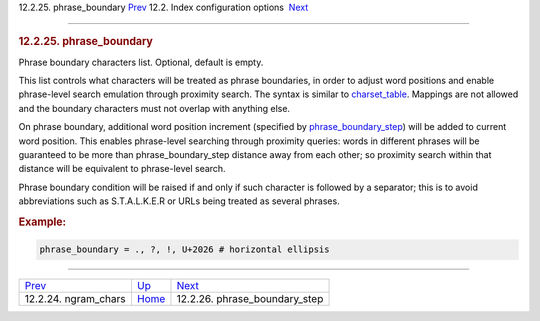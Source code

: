 .. raw:: html

   <div class="navheader">

12.2.25. phrase\_boundary
`Prev <conf-ngram-chars.html>`__ 
12.2. Index configuration options
 `Next <conf-phrase-boundary-step.html>`__

--------------

.. raw:: html

   </div>

.. raw:: html

   <div class="sect2">

.. raw:: html

   <div class="titlepage">

.. raw:: html

   <div>

.. raw:: html

   <div>

.. rubric:: 12.2.25. phrase\_boundary
   :name: phrase_boundary
   :class: title

.. raw:: html

   </div>

.. raw:: html

   </div>

.. raw:: html

   </div>

Phrase boundary characters list. Optional, default is empty.

This list controls what characters will be treated as phrase boundaries,
in order to adjust word positions and enable phrase-level search
emulation through proximity search. The syntax is similar to
`charset\_table <conf-charset-table.html>`__. Mappings are not allowed
and the boundary characters must not overlap with anything else.

On phrase boundary, additional word position increment (specified by
`phrase\_boundary\_step <conf-phrase-boundary-step.html>`__) will be
added to current word position. This enables phrase-level searching
through proximity queries: words in different phrases will be guaranteed
to be more than phrase\_boundary\_step distance away from each other; so
proximity search within that distance will be equivalent to phrase-level
search.

Phrase boundary condition will be raised if and only if such character
is followed by a separator; this is to avoid abbreviations such as
S.T.A.L.K.E.R or URLs being treated as several phrases.

.. rubric:: Example:
   :name: example

.. code:: programlisting

    phrase_boundary = ., ?, !, U+2026 # horizontal ellipsis

.. raw:: html

   </div>

.. raw:: html

   <div class="navfooter">

--------------

+-------------------------------------+---------------------------------+----------------------------------------------+
| `Prev <conf-ngram-chars.html>`__    | `Up <confgroup-index.html>`__   |  `Next <conf-phrase-boundary-step.html>`__   |
+-------------------------------------+---------------------------------+----------------------------------------------+
| 12.2.24. ngram\_chars               | `Home <index.html>`__           |  12.2.26. phrase\_boundary\_step             |
+-------------------------------------+---------------------------------+----------------------------------------------+

.. raw:: html

   </div>
